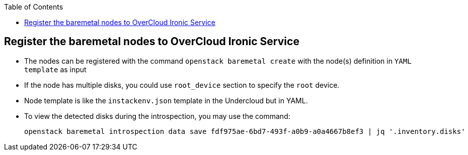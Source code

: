 :sectnums!:
:hardbreaks:
:scrollbar:
:data-uri:
:showdetailed:
:noaudio:
:toc2:
:imagesdir: ./images

== Register the baremetal nodes to OverCloud Ironic Service

* The nodes can be registered with the command  `openstack baremetal create` with the node(s) definition in `YAML template` as input

* If the node has multiple disks, you could use  `root_device` section to specify the `root` device. 

* Node template is like the `instackenv.json` template in the Undercloud but in YAML.

* To view the detected disks during the introspection, you may use the command:
+
[%nowrap]
----
openstack baremetal introspection data save fdf975ae-6bd7-493f-a0b9-a0a4667b8ef3 | jq '.inventory.disks'
----
